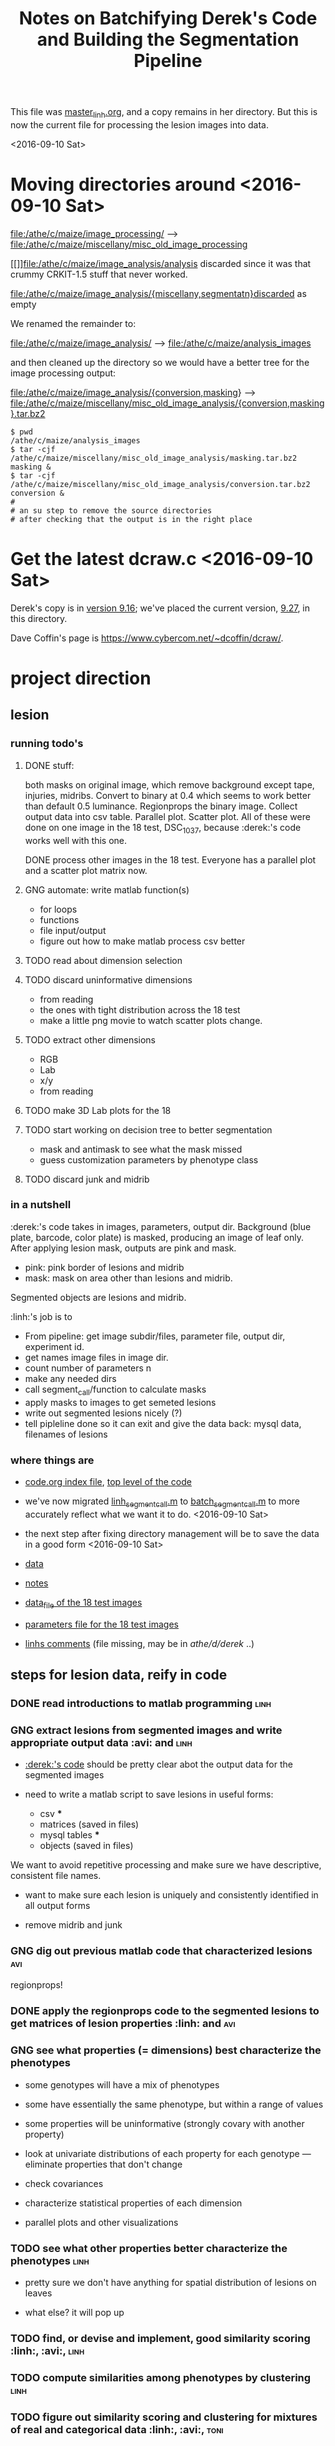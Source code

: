 #+title: Notes on Batchifying Derek's Code and Building the Segmentation Pipeline

This file was [[file:~linh/me/master_linh.org][master_linh.org]], and a copy remains in her directory.  But
this is now the current file for processing the lesion images into data.

<2016-09-10 Sat>



* Moving directories around <2016-09-10 Sat>

[[file:/athe/c/maize/image_processing/]] --> [[file:/athe/c/maize/miscellany/misc_old_image_processing]]

[[]]file:/athe/c/maize/image_analysis/analysis discarded since it was that
crummy CRKIT-1.5 stuff that never worked.
 
file:/athe/c/maize/image_analysis/{miscellany,segmentatn}discarded as empty


We renamed the remainder to:

[[file:/athe/c/maize/image_analysis/]]  --> [[file:/athe/c/maize/analysis_images]]


and then cleaned up the directory so we would have a better tree for the
image processing output:


file:/athe/c/maize/image_analysis/{conversion,masking} -->  [[file:/athe/c/maize/miscellany/misc_old_image_analysis/{conversion,masking}.tar.bz2]]



#+BEGIN_SRC this takes a while!
$ pwd
/athe/c/maize/analysis_images
$ tar -cjf /athe/c/maize/miscellany/misc_old_image_analysis/masking.tar.bz2 masking &
$ tar -cjf /athe/c/maize/miscellany/misc_old_image_analysis/conversion.tar.bz2 conversion &
#
# an su step to remove the source directories 
# after checking that the output is in the right place
#+END_SRC



* Get the latest dcraw.c <2016-09-10 Sat>

Derek's copy is in [[file:/athe/d/derek/derek_desktop_mtlb/dcraw.c][version 9.16]]; we've placed the current version, [[file:./dcraw.c][9.27]], in
this directory.

Dave Coffin's page is [[https://www.cybercom.net/~dcoffin/dcraw/]].










* project direction


** lesion 

*** running todo's

**** DONE stuff: 

both masks on original image, which remove background except
tape, injuries, midribs. Convert to binary at 0.4 which seems to work
better than default 0.5 luminance. Regionprops the binary image. Collect
output data into csv table. Parallel plot. Scatter plot. All of these were
done on one image in the 18 test, DSC_1037, because :derek:'s code works
well with this one. 

DONE process other images in the 18 test. Everyone has a parallel plot and
a scatter plot matrix now. 


**** GNG automate: write matlab function(s)
     + for loops
     + functions
     + file input/output
     + figure out how to make matlab process csv better


**** TODO read about dimension selection 

**** TODO discard uninformative dimensions
     + from reading
     + the ones with tight distribution across the 18 test
     + make a little png movie to watch scatter plots change. 
 
**** TODO extract other dimensions
     + RGB
     + Lab
     + x/y
     + from reading

**** TODO make 3D Lab plots for the 18
  
**** TODO start working on decision tree to better segmentation

     + mask and antimask to see what the mask missed
     + guess customization parameters by phenotype class
     
**** TODO discard junk and midrib


*** in a nutshell

:derek:'s code takes in images, parameters, output dir.
Background (blue plate, barcode, color plate) is masked, producing an
image of leaf only.
After applying lesion mask, outputs are pink and mask. 
   + pink: pink border of lesions and midrib
   + mask: mask on area other than lesions and midrib.
Segmented objects are lesions and midrib. 

:linh:'s job is to
   + From pipeline: get image subdir/files, parameter file, output dir,
     experiment id. 
   + get names image files in image dir. 
   + count number of parameters n
   + make any needed dirs
   + call segment_call/function to calculate masks
   + apply masks to images to get semeted lesions
   + write out segmented lesions nicely (?)
   + tell pipleline done so it can exit and give the data back: mysql
     data, filenames of lesions


*** where things are

+ [[file:../papers/current/image_processing/code.org][code.org index file]], [[file:/athe/d/derek/code/image_processing/segmentation/segment_pipe/segment_call.m][top level of the code]]

+ we've now migrated [[file:/athe/d/derek/code/image_processing/segmentation/segment_pipe/linh_segment_call.m][linh_segment_call.m]] to [[file:/athe/d/derek/code/image_processing/segmentation/segment_pipe/batch_segment_call.m][batch_segment_call.m]] to more
  accurately reflect what we want it to do. <2016-09-10 Sat>

+ the next step after fixing directory management will be to save the data
  in a good form <2016-09-10 Sat>

+ [[file:../papers/current/image_processing/data.org][data]]

+ [[file:../papers/current/image_processing/notes.org][notes]]

+ [[file:/athe/d/derek/code/image_processing/segmentation/segment_pipe/18_data][data_file of the 18 test images]]

+ [[file:/athe/d/derek/code/image_processing/segmentation/segment_pipe/parameters][parameters file for the 18 test images]]

+ [[file:/users/linh/me/work/image_processing/dereks_code.org][linhs comments]]  (file missing, may be in /athe/d/derek/ ..)





#+end_rmk









** steps for lesion data, reify in code

*** DONE read introductions to matlab programming 		       :linh:


*** GNG extract lesions from segmented images and write appropriate output data :avi: and :linh:

+ [[file:../image_processing/code.org][:derek:'s code]] should be pretty clear abot the output data for the
  segmented images

+ need to write a matlab script to save lesions in useful forms:

  + csv ***
  + matrices (saved in files)
  + mysql tables ***
  + objects (saved in files)

We want to avoid repetitive processing and make sure we have descriptive,
consistent file names.


+ want to make sure each lesion is uniquely and consistently identified in
  all output forms

+ remove midrib and junk


*** GNG dig out previous matlab code that characterized lesions 	:avi:

regionprops!



*** DONE apply the regionprops code to the segmented lesions to get matrices of lesion properties :linh: and :avi:
  

*** GNG see what properties (= dimensions) best characterize the phenotypes

   + some genotypes will have a mix of phenotypes

   + some have essentially the same phenotype, but within a range of values

   + some properties will be uninformative (strongly covary with another
     property)


   + look at univariate distributions of each property for each genotype
     --- eliminate properties that don't change

   + check covariances

   + characterize statistical properties of each dimension

   + parallel plots and other visualizations


*** TODO see what other properties better characterize the phenotypes  :linh:

   + pretty sure we don't have anything for spatial distribution of lesions
     on leaves

   + what else?  it will pop up


    
*** TODO find, or devise and implement, good similarity scoring :linh:, :avi:, :linh:


*** TODO compute similarities among phenotypes by clustering 	       :linh:


*** TODO figure out similarity scoring and clustering for mixtures of real and categorical data :linh:, :avi:, :toni:
     



** Reading notes on clustering and data analysis:  

*** Jain's review on data clustering: /athe/b/zu_lessen/big_data/big_data_clustering/jain1999.pdf



*** Agresti's book on categorical data analysis


*** Ideas

  + symbolic genotypes

  + :ann:'s SNPs?

  + categorical data from medicinal plants (plant parts, cultural traits,
    . . . )

  








* project experiments

** Background <2015-09-07 Mon>

*** Complex phenotype:

+ Why are we doing this?

+ What do complex phenotypes have to do with causation?

+ The applied side?



*** Lesions mimic stuff: 
 
**** GNG Read about basics of lesion mimics genetics 		       :linh:
+ How lesions mimics has been used as classical genetic tools 
+ How lesions mimics genetics work

#+begin_rmk <2015-09-11 Fri>
Found Jerry's paper (1975) and filed under maize/lesions. 
#+end_rmk
***** GNG read up on lesion mimics, starting in [[/athe/b/zu_lesen/maize/lesions][reprint collection]]

#+begin_rmk <2015-09-11 Fri>
Read johal2007

#+end_rmk
**** DONE Read most recent grant proposal on lesion mimics project from lab :linh:

**** GNG Read :derek:'s manusscript on image processing to get on track
     

** Lesion 

#+begin_rmk <2016-02-12 Fri> automate stuff with for loop

All parallel plots and scatter plot matrices for the 18 test images are in
[[file:/athe/d/linh/image_processing/results/output_apply_mask3/lesion][lesion directory]]. 


Complete for loop for applying mask. Need to write this into a
function. Code in d/linh/image_processing/code/apply_mask.m

Working on for loop to automate regionprops, parallel plots, plot
matrix. File input/output seems screwy. Need to work on this then make it a
function, too. Code in d/linh/image_processing/code/temp_regionprops.m

And do not name anything identical to a factory function. Matlab favors
homebrew and will call it instead of their own function. 

#+end_rmk


#+begin_rmk <2016-02-03 Wed> plot data from csv file
First attempt to read in csv file and make scatter plot of each column
(variable) against another. 

Rough code: see [[file:/Volumes/d/linh/image_processing/notes/dereks_code.org][dereks_code.org]]
which is not very elegant. I had to turn the csv into a matlab table, then
turn the table into an array, in which step lose the variables'names
(column header). Figure out a better way to do this, or try in R. 

Result scatter plots:
[[file:/Volumes/d/linh/image_processing/results/output_apply_mask2/regionprops/DSC_1037_plotmatrix.png][DSC_1037_plotmatrix.png]]

We are doing this because we want to see pairwise
relationships/covariation, if exist, between properties. The ultimate goal
is to pick out informative dimensions. 

The diagonal line consists of histogram of each property. There is clearly
a variety of distribution modes. 

The scatter plots are promising. Some of them show a resemblance to a leaf
with midrib, hinting a way to remove it. 


#+end_rmk



#+begin_rmk <2016-02-02 Tue> regionprops
 
Code 1st version: [[file:/Volumes/d/linh/image_processing/code/temp_regionprops.m][temp_regionprops.m]]

First attempt to regionprops lesion properties and paralel plot them. 

#+end_rmk


#+begin_rmk <2015-10-22 Thu> apply mask

See dereks_code.org

#+end_rmk



#+begin_rmk how to fish out lesions correctly <2015-10-02 Fri>
See dereks_code.org. 

Start with mask, apply on top of original images, which probably have 3 to
4 channels (RGB, transparency), and get lesions out, maybe by cross
products of matrices. 

Pink will come in handy later to check how good decision making for each
lesion type is. 



#+end_rmk


#+begin_rmk <2015-09-24 Thu> See me/work/image_processing/dereks_code.org
Goal: write out lesions, their parameters and coordinates nicely in mtlb, mysql, and csv formats.  
How?

#+end_rmk


#+begin_rmk <2015-09-11 Fri> See me/work/image_processing/dereks_code.org
Trying to run derek's code for 18 tested images. 
How to make mtlb understand filepath?
Where is derek's output dir?


#+end_rmk










